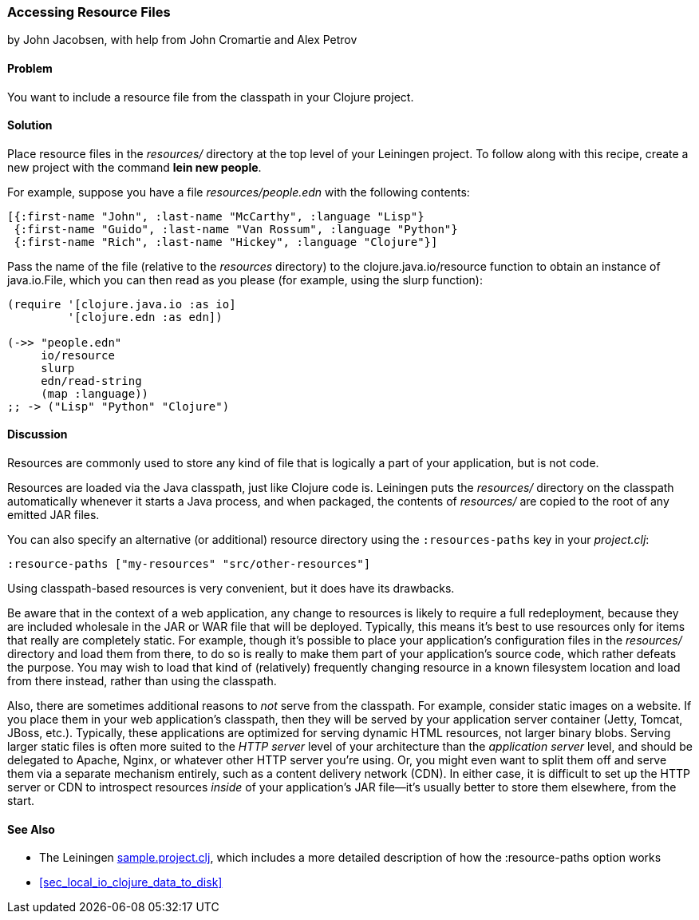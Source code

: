 [[sec_local_io_get_local_resource]]
=== Accessing Resource Files
[role="byline"]
by John Jacobsen, with help from John Cromartie and Alex Petrov

==== Problem

You want to include a resource file from the classpath in your
Clojure project.((("I/O (input/output) streams", "accessing resource files")))(((files, accessing resource files)))((("resources, accessing local")))

==== Solution

Place resource files in the _resources/_ directory at the top level of
your Leiningen project. To follow along with this recipe, create a new project
with the command *+lein new people+*.(((directories, resources)))

For example, suppose you have a file _resources/people.edn_ with the following contents:

[source,clojure]
----
[{:first-name "John", :last-name "McCarthy", :language "Lisp"}
 {:first-name "Guido", :last-name "Van Rossum", :language "Python"}
 {:first-name "Rich", :last-name "Hickey", :language "Clojure"}]
----

Pass the name of the file (relative to the _resources_ directory) to
the +clojure.java.io/resource+ function to obtain an instance of((("Clojure", "clojure.java.io/resource")))(((Java, java.io.File)))
+java.io.File+, which you can then read as you please (for example,
using the +slurp+ function):

[source,clojure]
----
(require '[clojure.java.io :as io]
         '[clojure.edn :as edn])

(->> "people.edn"
     io/resource
     slurp
     edn/read-string
     (map :language))
;; -> ("Lisp" "Python" "Clojure")
----

==== Discussion

Resources are commonly used to store any kind of file that is
logically a part of your application, but is not code.

Resources are loaded via the Java classpath, just like Clojure code
is. Leiningen puts the _resources/_ directory on the classpath
automatically whenever it starts a Java process, and when packaged,
the contents of _resources/_ are copied to the root of any emitted JAR
files.(((Java, classpaths)))

You can also specify an alternative (or additional) resource directory using the
`:resources-paths` key in your _project.clj_:

[source,clojure]
----
:resource-paths ["my-resources" "src/other-resources"]
----

Using classpath-based resources is very convenient, but it does have
its drawbacks.((("resources, classpath-based")))

Be aware that in the context of a web application, any change to
resources is likely to require a full redeployment, because they are
included wholesale in the JAR or WAR file that will be
deployed. Typically, this means it's best to use resources only for
items that really are completely static. For example, though it's
possible to place your application's configuration files in the
_resources/_ directory and load them from there, to do so is really to
make them part of your application's source code, which rather defeats
the purpose. You may wish to load that kind of (relatively) frequently
changing resource in a known filesystem location and load from there
instead, rather than using the classpath.

Also, there are sometimes additional reasons to _not_ serve from the
classpath. For example, consider static images on a website. If you
place them in your web application's classpath, then they will be
served by your application server container (Jetty, Tomcat, JBoss,
etc.). Typically, these applications are optimized for serving dynamic
HTML resources, not larger binary blobs. Serving larger static files
is often more suited to the _HTTP server_ level of your architecture
than the _application server_ level, and should be delegated to
Apache, Nginx, or whatever other HTTP server you're using. Or, you
might even want to split them off and serve them via a separate
mechanism entirely, such as a content delivery network (CDN). In
either case, it is difficult to set up the HTTP server or CDN to
introspect resources _inside_ of your application's JAR file--it's
usually better to store them elsewhere, from the start.((("CDNs (content delivery networks)")))

==== See Also

* The Leiningen
  http://bit.ly/lein-sample[+sample.project.clj+],
  which includes a more detailed description of how the +:resource-paths+ option works
* <<sec_local_io_clojure_data_to_disk>>
